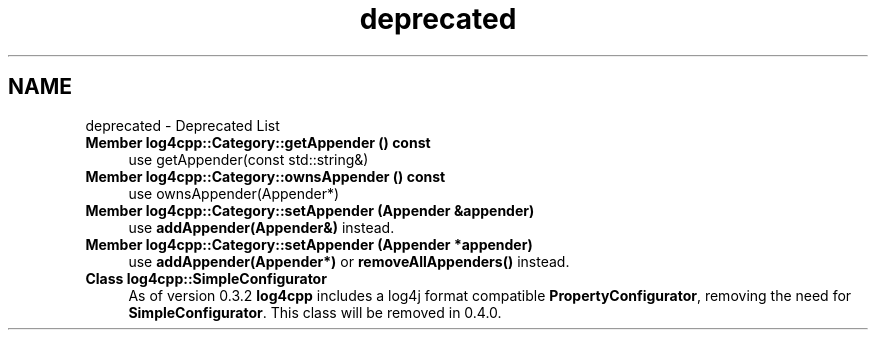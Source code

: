 .TH "deprecated" 3 "Thu Dec 30 2021" "Version 1.1" "log4cpp" \" -*- nroff -*-
.ad l
.nh
.SH NAME
deprecated \- Deprecated List 

.IP "\fBMember \fBlog4cpp::Category::getAppender\fP () const \fP" 1c
use getAppender(const std::string&)  
.IP "\fBMember \fBlog4cpp::Category::ownsAppender\fP () const \fP" 1c
use ownsAppender(Appender*)  
.IP "\fBMember \fBlog4cpp::Category::setAppender\fP (\fBAppender\fP &appender)\fP" 1c
use \fBaddAppender(Appender&)\fP instead\&.  
.IP "\fBMember \fBlog4cpp::Category::setAppender\fP (\fBAppender\fP *appender)\fP" 1c
use \fBaddAppender(Appender*)\fP or \fBremoveAllAppenders()\fP instead\&.  
.IP "\fBClass \fBlog4cpp::SimpleConfigurator\fP \fP" 1c
As of version 0\&.3\&.2 \fBlog4cpp\fP includes a log4j format compatible \fBPropertyConfigurator\fP, removing the need for \fBSimpleConfigurator\fP\&. This class will be removed in 0\&.4\&.0\&. 
.PP

